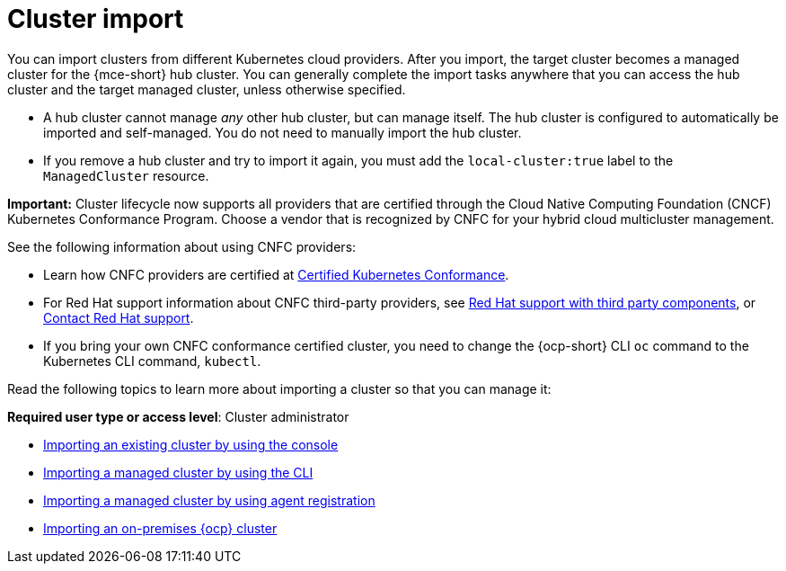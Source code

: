 [#import-intro]
= Cluster import

You can import clusters from different Kubernetes cloud providers. After you import, the target cluster becomes a managed cluster for the {mce-short} hub cluster. You can generally complete the import tasks anywhere that you can access the hub cluster and the target managed cluster, unless otherwise specified.

* A hub cluster cannot manage _any_ other hub cluster, but can manage itself. The hub cluster is configured to automatically be imported and self-managed. You do not need to manually import the hub cluster. 

* If you remove a hub cluster and try to import it again, you must add the `local-cluster:true` label to the `ManagedCluster` resource.

*Important:* Cluster lifecycle now supports all providers that are certified through the Cloud Native Computing Foundation (CNCF) Kubernetes Conformance Program. Choose a vendor that is recognized by CNFC for your hybrid cloud multicluster management. 

See the following information about using CNFC providers:

* Learn how CNFC providers are certified at link:https://www.cncf.io/training/certification/software-conformance/[Certified Kubernetes Conformance]. 

* For Red Hat support information about CNFC third-party providers, see link:https://access.redhat.com/third-party-software-support[Red Hat support with third party components], or link:https://access.redhat.com/support/contact/[Contact Red Hat support].

* If you bring your own CNFC conformance certified cluster, you need to change the {ocp-short} CLI `oc` command to the Kubernetes CLI command, `kubectl`. 

Read the following topics to learn more about importing a cluster so that you can manage it:

*Required user type or access level*: Cluster administrator

* xref:../cluster_lifecycle/import_gui.adoc#importing-managed-cluster-console[Importing an existing cluster by using the console]
* xref:../cluster_lifecycle/import_cli.adoc#importing-managed-cluster-cli[Importing a managed cluster by using the CLI]
* xref:../cluster_lifecycle/import_agent.adoc#importing-managed-agent[Importing a managed cluster by using agent registration]
* xref:../cluster_lifecycle/import_ocp.adoc#import-ocp-cluster[Importing an on-premises {ocp} cluster]
